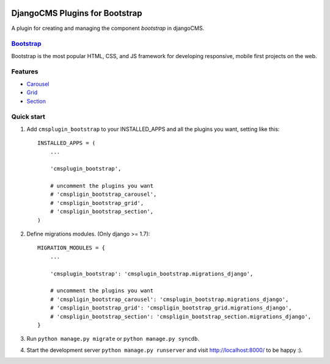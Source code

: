 .. image:: https://travis-ci.org/arkanister/cmsplugin-bootstrap.svg?branch=master
    :target: https://travis-ci.org/arkanister/cmsplugin-bootstrap

.. image:: https://pypip.in/v/cmsplugin-bootstrap/badge.png
   :target: https://pypi.python.org/pypi/cmsplugin-bootstrap

.. image:: https://pypip.in/d/cmsplugin-bootstrap/badge.png
   :target: https://pypi.python.org/pypi/cmsplugin-bootstrap
   
.. image:: https://badge.waffle.io/arkanister/cmsplugin-bootstrap.svg?label=ready&title=Ready
   :target: https://waffle.io/arkanister/cmsplugin-bootstrap
   :alt: 'Stories in Ready' 

DjangoCMS Plugins for Bootstrap
===============================

A plugin for creating and managing the component `bootstrap` in djangoCMS.

`Bootstrap <http://getbootstrap.com/>`_
---------------------------------------

Bootstrap is the most popular HTML, CSS, and JS framework for developing responsive, mobile first projects on the web.

Features
--------

- `Carousel <https://github.com/arkanister/cmsplugin-bootstrap/tree/master/cmsplugin_bootstrap_carousel>`_
- `Grid <https://github.com/arkanister/cmsplugin-bootstrap/tree/master/cmsplugin_bootstrap_grid>`_
- `Section <https://github.com/arkanister/cmsplugin-bootstrap/tree/master/cmsplugin_bootstrap_section>`_

Quick start
-----------

1. Add ``cmsplugin_bootstrap`` to your INSTALLED_APPS and all the plugins you want, setting like this::

    INSTALLED_APPS = (
        ...

        'cmsplugin_bootstrap',

        # uncomment the plugins you want
        # 'cmspligin_bootstrap_carousel',
        # 'cmspligin_bootstrap_grid',
        # 'cmspligin_bootstrap_section',
    )

2. Define migrations modules. (Only django >= 1.7)::

    MIGRATION_MODULES = {
        ...

        'cmsplugin_bootstrap': 'cmsplugin_bootstrap.migrations_django',

        # uncomment the plugins you want
        # 'cmspligin_bootstrap_carousel': 'cmsplugin_bootstrap.migrations_django',
        # 'cmspligin_bootstrap_grid': 'cmspligin_bootstrap_grid.migrations_django',
        # 'cmspligin_bootstrap_section': 'cmspligin_bootstrap_section.migrations_django',
    }

3. Run ``python manage.py migrate`` or ``python manage.py syncdb``.

4. Start the development server ``python manage.py runserver`` and visit http://localhost:8000/
   to be happy :).
